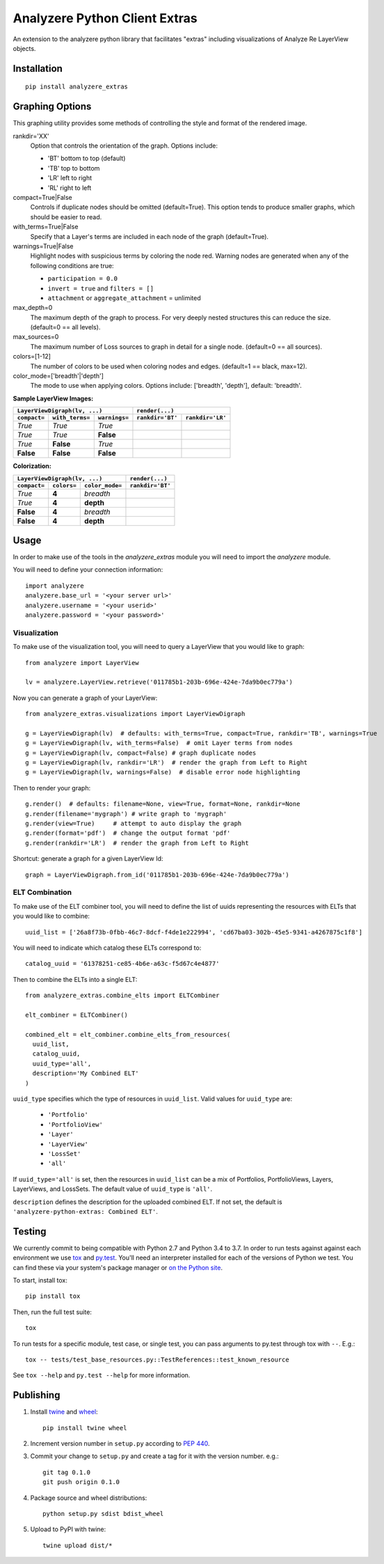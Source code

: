 
Analyzere Python Client Extras  |travis| |Code Health|
======================================================


An extension to the analyzere python library that facilitates "extras"
including visualizations of Analyze Re LayerView objects.

.. |travis| image:: https://travis-ci.org/analyzere/analyzere-python-extras.svg?branch=master
    :alt: Travis-CI Build Status
    :target: https://travis-ci.org/analyzere/analyzere-python-extras
.. |Code Health| image:: https://landscape.io/github/analyzere/analyzere-python-extras/master/landscape.svg?style=flat
   :target: https://landscape.io/github/analyzere/analyzere-python-extras/master
   :alt: Code Health

Installation
------------

::

   pip install analyzere_extras


Graphing Options
----------------

This graphing utility provides some methods of controlling the style and format of the rendered image.

rankdir='XX'
  Option that controls the orientation of the graph. Options include:

  - 'BT' bottom to top (default)
  - 'TB' top to bottom
  - 'LR' left to right
  - 'RL' right to left

compact=True|False
  Controls if duplicate nodes should be omitted (default=True).  This option tends to produce smaller graphs, which should be easier to read.

with_terms=True|False
  Specify that a Layer's terms are included in each node of the graph (default=True).

warnings=True|False
  Highlight nodes with suspicious terms by coloring the node red. Warning nodes are generated when any of the following conditions are true:

  - ``participation = 0.0``
  - ``invert = true`` and ``filters = []``
  - ``attachment`` or ``aggregate_attachment`` = unlimited


max_depth=0
  The maximum depth of the graph to process.  For very deeply nested structures this can reduce the size.  (default=0 == all levels).

max_sources=0
  The maximum number of Loss sources to graph in detail for a single node. (default=0 == all sources).

colors=[1-12]
  The number of colors to be used when coloring nodes and edges. (default=1 == black, max=12).

color_mode=['breadth'|'depth']
  The mode to use when applying colors. Options include: ['breadth', 'depth'], default: 'breadth'.


**Sample LayerView Images:**

+------------------------------------------------+-----------------------------------------------------------------------------------------------------+
| ``LayerViewDigraph(lv, ...)``                  |         ``render(...)``                                                                             |
+--------------+-----------------+---------------+--------------------------------------------------+--------------------------------------------------+
| ``compact=`` | ``with_terms=`` | ``warnings=`` |      ``rankdir='BT'``                            | ``rankdir='LR'``                                 |
+==============+=================+===============+==================================================+==================================================+
| *True*       | *True*          | *True*        | |BT_compact_with-terms_warnings-enabled|         | |LR_compact_with-terms_warnings-enabled|         |
+--------------+-----------------+---------------+--------------------------------------------------+--------------------------------------------------+
| *True*       | *True*          | **False**     | |BT_compact_with-terms_warnings-disabled|        | |LR_compact_with-terms_warnings-disabled|        |
+--------------+-----------------+---------------+--------------------------------------------------+--------------------------------------------------+
| *True*       | **False**       | *True*        | |BT_compact_without-terms_warnings-enabled|      | |LR_compact_without-terms_warnings-enabled|      |
+--------------+-----------------+---------------+--------------------------------------------------+--------------------------------------------------+
| **False**    | **False**       | **False**     | |BT_not-compact_without-terms_warnings-disabled| | |LR_not-compact_without-terms_warnings-disabled| |
+--------------+-----------------+---------------+--------------------------------------------------+--------------------------------------------------+

.. |BT_compact_with-terms_warnings-enabled| image:: /examples/BT_compact_with-terms_warnings-enabled.png
   :width: 40pt
.. |LR_compact_with-terms_warnings-enabled| image:: /examples/LR_compact_with-terms_warnings-enabled.png
   :width: 40pt
.. |BT_compact_with-terms_warnings-disabled| image:: /examples/BT_compact_with-terms_warnings-disabled.png
   :width: 40pt
.. |LR_compact_with-terms_warnings-disabled| image:: /examples/LR_compact_with-terms_warnings-disabled.png
   :width: 40pt
.. |BT_compact_without-terms_warnings-enabled| image:: /examples/BT_compact_without-terms_warnings-enabled.png
   :width: 40pt
.. |LR_compact_without-terms_warnings-enabled| image:: /examples/LR_compact_without-terms_warnings-enabled.png
   :width: 40pt
.. |BT_not-compact_without-terms_warnings-disabled| image:: /examples/BT_not-compact_without-terms_warnings-disabled.png
   :width: 40pt
.. |LR_not-compact_without-terms_warnings-disabled| image:: /examples/LR_not-compact_without-terms_warnings-disabled.png
   :width: 40pt


**Colorization:**

+------------------------------------------------+-------------------------------------------------------------------+
| ``LayerViewDigraph(lv, ...)``                  |         ``render(...)``                                           |
+--------------+-------------+-------------------+-------------------------------------------------------------------+
| ``compact=`` | ``colors=`` | ``color_mode=``   |      ``rankdir='BT'``                                             |
+==============+=============+===================+===================================================================+
| *True*       | **4**       | *breadth*         | |BT_compact_with-terms_warnings-disabled_4-colors-by-breadth|     |
+--------------+-------------+-------------------+-------------------------------------------------------------------+
| *True*       | **4**       | **depth**         | |BT_compact_with-terms_warnings-disabled_4-colors-by-depth|       |
+--------------+-------------+-------------------+-------------------------------------------------------------------+
| **False**    | **4**       | *breadth*         | |BT_not-compact_with-terms_warnings-disabled_4-colors-by-breadth| |
+--------------+-------------+-------------------+-------------------------------------------------------------------+
| **False**    | **4**       | **depth**         | |BT_not-compact_with-terms_warnings-disabled_4-colors-by-depth|   |
+--------------+-------------+-------------------+-------------------------------------------------------------------+

.. |BT_compact_with-terms_warnings-disabled_4-colors-by-breadth| image:: /examples/BT_compact_with-terms_warnings-disabled_4-colors-by-breadth.png
   :width: 40pt
.. |BT_compact_with-terms_warnings-disabled_4-colors-by-depth| image:: /examples/BT_compact_with-terms_warnings-disabled_4-colors-by-depth.png
   :width: 40pt
.. |BT_not-compact_with-terms_warnings-disabled_4-colors-by-breadth| image:: /examples/BT_not-compact_with-terms_warnings-disabled_4-colors-by-breadth.png
   :width: 40pt
.. |BT_not-compact_with-terms_warnings-disabled_4-colors-by-depth| image:: /examples/BT_not-compact_with-terms_warnings-disabled_4-colors-by-depth.png
   :width: 40pt


Usage
-----

In order to make use of the tools in the `analyzere_extras`
module you will need to import the `analyzere` module.

You will need to define your connection information::

   import analyzere
   analyzere.base_url = '<your server url>'
   analyzere.username = '<your userid>'
   analyzere.password = '<your password>'

Visualization
~~~~~~~~~~~~~

To make use of the visualization tool, you will need to query a LayerView
that you would like to graph::

   from analyzere import LayerView

   lv = analyzere.LayerView.retrieve('011785b1-203b-696e-424e-7da9b0ec779a')

Now you can generate a graph of your LayerView::

   from analyzere_extras.visualizations import LayerViewDigraph

   g = LayerViewDigraph(lv)  # defaults: with_terms=True, compact=True, rankdir='TB', warnings=True
   g = LayerViewDigraph(lv, with_terms=False)  # omit Layer terms from nodes
   g = LayerViewDigraph(lv, compact=False) # graph duplicate nodes
   g = LayerViewDigraph(lv, rankdir='LR')  # render the graph from Left to Right
   g = LayerViewDigraph(lv, warnings=False)  # disable error node highlighting

Then to render your graph::

   g.render()  # defaults: filename=None, view=True, format=None, rankdir=None
   g.render(filename='mygraph') # write graph to 'mygraph'
   g.render(view=True)     # attempt to auto display the graph
   g.render(format='pdf')  # change the output format 'pdf'
   g.render(rankdir='LR')  # render the graph from Left to Right

Shortcut: generate a graph for a given LayerView Id::

   graph = LayerViewDigraph.from_id('011785b1-203b-696e-424e-7da9b0ec779a')

ELT Combination
~~~~~~~~~~~~~~~

To make use of the ELT combiner tool, you will need to define the list of
uuids representing the resources with ELTs that you would like to combine::

   uuid_list = ['26a8f73b-0fbb-46c7-8dcf-f4de1e222994', 'cd67ba03-302b-45e5-9341-a4267875c1f8']

You will need to indicate which catalog these ELTs correspond to::

  catalog_uuid = '61378251-ce85-4b6e-a63c-f5d67c4e4877'

Then to combine the ELTs into a single ELT::

  from analyzere_extras.combine_elts import ELTCombiner

  elt_combiner = ELTCombiner()

  combined_elt = elt_combiner.combine_elts_from_resources(
    uuid_list,
    catalog_uuid,
    uuid_type='all',
    description='My Combined ELT'
  )

``uuid_type`` specifies which the type of resources in ``uuid_list``. Valid
values for ``uuid_type`` are:

  - ``'Portfolio'``
  - ``'PortfolioView'``
  - ``'Layer'``
  - ``'LayerView'``
  - ``'LossSet'``
  - ``'all'``

If ``uuid_type='all'`` is set, then the resources in ``uuid_list`` can be a mix
of Portfolios, PortfolioViews, Layers, LayerViews, and LossSets. The default
value of ``uuid_type`` is ``'all'``.

``description`` defines the description for the uploaded combined ELT. If not
set, the default is ``'analyzere-python-extras: Combined ELT'``.

Testing
-------

We currently commit to being compatible with Python 2.7 and Python 3.4 to 3.7.
In order to run tests against against each environment we use
`tox <http://tox.readthedocs.org/>`_ and `py.test <http://pytest.org/>`_. You'll
need an interpreter installed for each of the versions of Python we test.
You can find these via your system's package manager or
`on the Python site <https://www.python.org/downloads/>`_.

To start, install tox::

    pip install tox

Then, run the full test suite::

    tox

To run tests for a specific module, test case, or single test, you can pass
arguments to py.test through tox with ``--``. E.g.::

    tox -- tests/test_base_resources.py::TestReferences::test_known_resource

See ``tox --help`` and ``py.test --help`` for more information.

Publishing
----------

1. Install `twine <https://pypi.python.org/pypi/twine>`_ and
   `wheel <https://pypi.python.org/pypi/wheel>`_::

    pip install twine wheel

2. Increment version number in ``setup.py`` according to
   `PEP 440 <https://www.python.org/dev/peps/pep-0440/>`_.

3. Commit your change to ``setup.py`` and create a tag for it with the version
   number. e.g.::

    git tag 0.1.0
    git push origin 0.1.0

4. Package source and wheel distributions::

    python setup.py sdist bdist_wheel

5. Upload to PyPI with twine::

    twine upload dist/*
